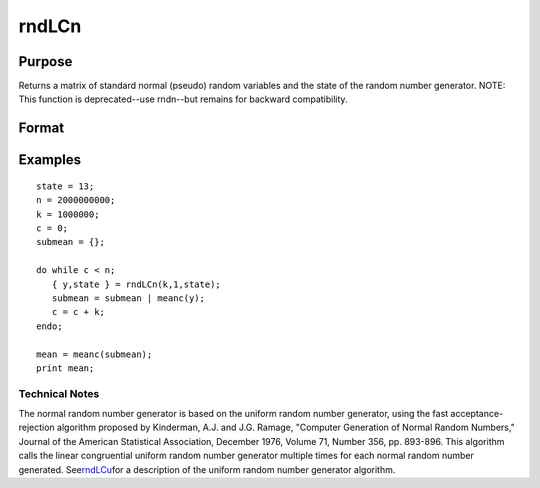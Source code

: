 
rndLCn
==============================================

Purpose
----------------
Returns a matrix of standard normal (pseudo) random variables and 
the state of the random number generator.
NOTE: This function is deprecated--use rndn--but remains for backward compatibility. 

Format
----------------
.. function:: rndLCn(r, c, state)

    :param r: row dimension.
    :type r: scalar

    :param c: column dimension.
    :type c: scalar

    :param state: or 3x1 vector, or 4x1 vector.
        Scalar case:state = starting seed value only. System default
        values are used for the additive and multiplicative constants.
        
        The defaults are 1013904223, and 1664525, respectively. These
        may be changed with rndcon and rndmult.
        3x1 vector case:
    :type state: scalar

    .. csv-table::
        :widths: auto

        "[1]  the starting seed, uses the system clock if < 0"
        "If state < 0, GAUSS computes the starting seedbased on the system clock."
        "[2]  the multiplicative constant"
        "[3]  the additive constant"
        "4x1 vector case:state = the state vector returned from a previous call to one of the rndLC random number generators."

    :returns: y (*TODO*), r x c matrix of standard normal
        random numbers.

    :returns: newstate (*TODO*), 4x1 vector:

    .. csv-table::
        :widths: auto

        "[1]  the updated seed"
        "[2]  the multiplicative constant"
        "[3]  the additive constant"
        "[4]  the original initialization seed"

Examples
----------------

::

    state = 13;
    n = 2000000000;
    k = 1000000;
    c = 0;
    submean = {};
     
    do while c < n;
       { y,state } = rndLCn(k,1,state);
       submean = submean | meanc(y);
       c = c + k;
    endo;
     
    mean = meanc(submean);
    print mean;

.. seealso:: Functions :func:`rndLCu`, :func:`rndLCi`, :func:`rndcon`, :func:`rndmult`

Technical Notes
+++++++++++++++

The normal random number generator is based on the uniform random number
generator, using the fast acceptance-rejection algorithm proposed by
Kinderman, A.J. and J.G. Ramage, "Computer Generation of Normal Random
Numbers," Journal of the American Statistical Association, December
1976, Volume 71, Number 356, pp. 893-896. This algorithm calls the
linear congruential uniform random number generator multiple times for
each normal random number generated.
See\ `rndLCu <CR-rndLCu.html#rndLCu>`__\ for a description of the
uniform random number generator algorithm.
